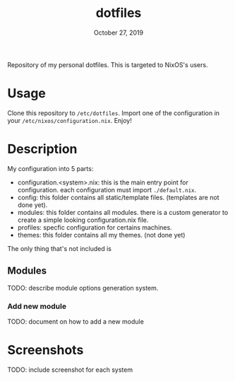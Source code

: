 #+TITLE:   dotfiles
#+DATE:    October 27, 2019

Repository of my personal dotfiles.
This is targeted to NixOS's users.

* Table of Contents :TOC_3:noexport:
- [[#usage][Usage]]
- [[#description][Description]]
  - [[#modules][Modules]]
    - [[#add-new-module][Add new module]]
- [[#screenshots][Screenshots]]

* Usage
Clone this repository to ~/etc/dotfiles~.
Import one of the configuration in your ~/etc/nixos/configuration.nix~.
Enjoy!

* Description
My configuration into 5 parts:
+ configuration.<system>.nix: this is the main entry point for configuration.
  each configuration must import ~./default.nix~.
+ config: this folder contains all static/template files. (templates are not
  done yet).
+ modules: this folder contains all modules. there is a custom generator to
  create a simple looking configuration.nix file.
+ profiles: specfic configuration for certains machines.
+ themes: this folder contains all my themes. (not done yet)

The only thing that's not included is

** Modules

TODO: describe module options generation system.

*** Add new module
TODO: document on how to add a new module

* Screenshots
TODO: include screenshot for each system

